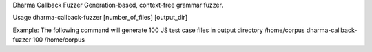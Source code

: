 Dharma Callback Fuzzer
Generation-based, context-free grammar fuzzer.

Usage
dharma-callback-fuzzer [number_of_files] [output_dir]

Example: The following command will generate 100 JS test case files in output directory /home/corpus
dharma-callback-fuzzer 100 /home/corpus


